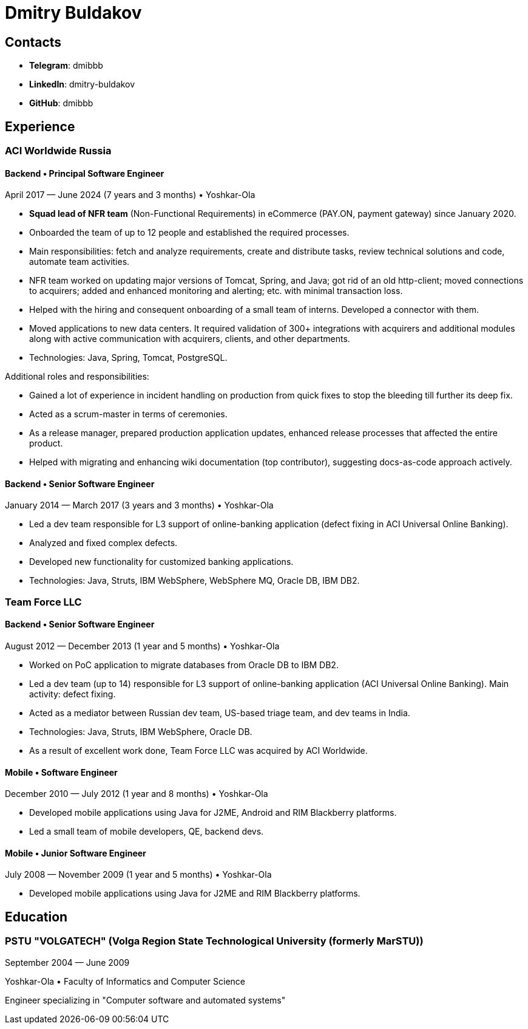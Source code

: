 # Dmitry Buldakov

## Contacts
* *Telegram*: dmibbb
* *LinkedIn*: dmitry-buldakov
* *GitHub*: dmibbb

## Experience
### ACI Worldwide Russia

#### Backend • Principal Software Engineer
April 2017 — June 2024 (7 years and 3 months) • Yoshkar-Ola

* *Squad lead of NFR team* (Non-Functional Requirements) in eCommerce (PAY.ON, payment gateway) since January 2020.
* Onboarded the team of up to 12 people and established the required processes.
* Main responsibilities: fetch and analyze requirements, create and distribute tasks, review technical solutions and code, automate team activities.
* NFR team worked on updating major versions of Tomcat, Spring, and Java; got rid of an old http-client; moved connections to acquirers; added and enhanced monitoring and alerting; etc. with minimal transaction loss.
* Helped with the hiring and consequent onboarding of a small team of interns. Developed a connector with them.
* Moved applications to new data centers. It required validation of 300+ integrations with acquirers and additional modules along with active communication with acquirers, clients, and other departments.
* Technologies: Java, Spring, Tomcat, PostgreSQL.

Additional roles and responsibilities:

* Gained a lot of experience in incident handling on production from quick fixes to stop the bleeding till further its deep fix.
* Acted as a scrum-master in terms of ceremonies.
* As a release manager, prepared production application updates, enhanced release processes that affected the entire product.
* Helped with migrating and enhancing wiki documentation (top contributor), suggesting docs-as-code approach actively.

#### Backend • Senior Software Engineer
January 2014 — March 2017 (3 years and 3 months) • Yoshkar-Ola

* Led a dev team responsible for L3 support of online-banking application (defect fixing in ACI Universal Online Banking).
* Analyzed and fixed complex defects.
* Developed new functionality for customized banking applications.
* Technologies: Java, Struts, IBM WebSphere, WebSphere MQ, Oracle DB, IBM DB2.

### Team Force LLC
#### Backend • Senior Software Engineer
August 2012 — December 2013 (1 year and 5 months) • Yoshkar-Ola

* Worked on PoC application to migrate databases from Oracle DB to IBM DB2.
* Led a dev team (up to 14) responsible for L3 support of online-banking application (ACI Universal Online Banking). Main activity: defect fixing.
* Acted as a mediator between Russian dev team, US-based triage team, and dev teams in India.
* Technologies: Java, Struts, IBM WebSphere, Oracle DB.
* As a result of excellent work done, Team Force LLC was acquired by ACI Worldwide.

#### Mobile • Software Engineer
December 2010 — July 2012 (1 year and 8 months) • Yoshkar-Ola

* Developed mobile applications using Java for J2ME, Android and RIM Blackberry platforms.
* Led a small team of mobile developers, QE, backend devs.

#### Mobile • Junior Software Engineer
July 2008 — November 2009 (1 year and 5 months) • Yoshkar-Ola

* Developed mobile applications using Java for J2ME and RIM Blackberry platforms.

## Education
### PSTU "VOLGATECH" (Volga Region State Technological University (formerly MarSTU))
September 2004 — June 2009

Yoshkar-Ola • Faculty of Informatics and Computer Science

Engineer specializing in "Computer software and automated systems"
